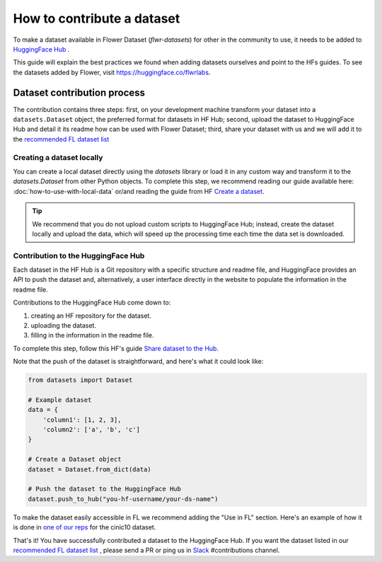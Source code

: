 How to contribute a dataset
===========================

To make a dataset available in Flower Dataset (`flwr-datasets`) for other in the community to use, it needs to be added to `HuggingFace Hub <https://huggingface.co/>`_ .

This guide will explain the best practices we found when adding datasets ourselves and point to the HFs guides. To see the datasets added by Flower, visit https://huggingface.co/flwrlabs.

Dataset contribution process
----------------------------
The contribution contains three steps: first, on your development machine transform your dataset into a ``datasets.Dataset`` object, the preferred format for datasets in HF Hub; second, upload the dataset to HuggingFace Hub and detail it its readme how can be used with Flower Dataset; third, share your dataset with us and we will add it to the `recommended FL dataset list <https://flower.ai/docs/datasets/recommended-fl-datasets.html>`_ 

Creating a dataset locally
^^^^^^^^^^^^^^^^^^^^^^^^^^
You can create a local dataset directly using the `datasets` library or load it in any custom way and transform it to the `datasets.Dataset` from other Python objects.
To complete this step, we recommend reading our guide available here: :doc:`how-to-use-with-local-data` or/and reading the guide from HF `Create a dataset <https://huggingface.co/docs/datasets/create_dataset>`_.

.. tip::
    We recommend that you do not upload custom scripts to HuggingFace Hub; instead, create the dataset locally and upload the data, which will speed up the processing time each time the data set is downloaded.

Contribution to the HuggingFace Hub
^^^^^^^^^^^^^^^^^^^^^^^^^^^^^^^^^^^
Each dataset in the HF Hub is a Git repository with a specific structure and readme file, and HuggingFace provides an API to push the dataset and, alternatively, a user interface directly in the website to populate the information in the readme file.

Contributions to the HuggingFace Hub come down to:

1. creating an HF repository for the dataset.
2. uploading the dataset.
3. filling in the information in the readme file.

To complete this step, follow this HF's guide `Share dataset to the Hub <https://huggingface.co/docs/datasets/upload_dataset>`_.

Note that the push of the dataset is straightforward, and here's what it could look like:

.. code-block:: python

    from datasets import Dataset

    # Example dataset
    data = {
        'column1': [1, 2, 3],
        'column2': ['a', 'b', 'c']
    }

    # Create a Dataset object
    dataset = Dataset.from_dict(data)

    # Push the dataset to the HuggingFace Hub
    dataset.push_to_hub("you-hf-username/your-ds-name")

To make the dataset easily accessible in FL we recommend adding the "Use in FL" section. Here's an example of how it is done in `one of our reps  <https://huggingface.co/datasets/flwrlabs/cinic10#use-in-fl>`_ for the cinic10 dataset.

That's it! You have successfully contributed a dataset to the HuggingFace Hub. If you want the dataset listed in our `recommended FL dataset list <https://flower.ai/docs/datasets/recommended-fl-datasets.html>`_  , please send a PR or ping us in `Slack <https://flower.ai/join-slack/>`_ #contributions channel.